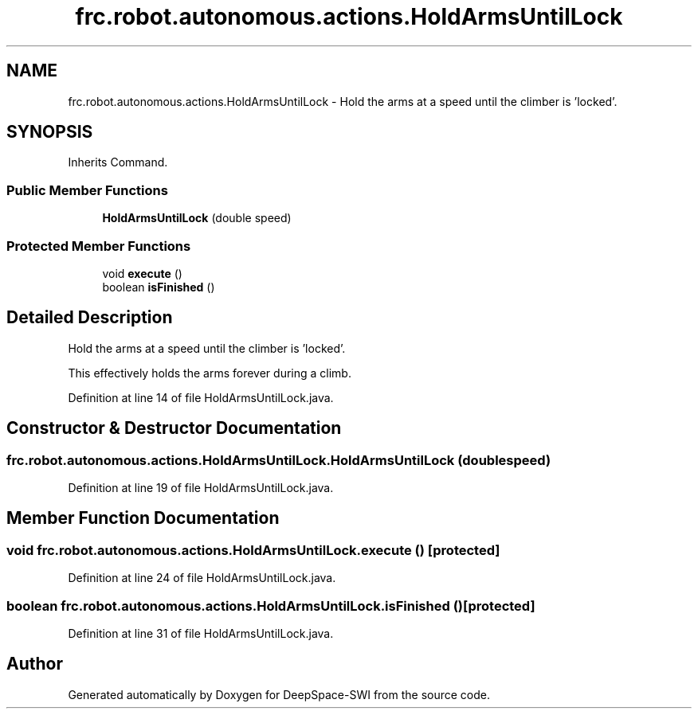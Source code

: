 .TH "frc.robot.autonomous.actions.HoldArmsUntilLock" 3 "Sat Aug 31 2019" "Version 2019" "DeepSpace-SWI" \" -*- nroff -*-
.ad l
.nh
.SH NAME
frc.robot.autonomous.actions.HoldArmsUntilLock \- Hold the arms at a speed until the climber is 'locked'\&.  

.SH SYNOPSIS
.br
.PP
.PP
Inherits Command\&.
.SS "Public Member Functions"

.in +1c
.ti -1c
.RI "\fBHoldArmsUntilLock\fP (double speed)"
.br
.in -1c
.SS "Protected Member Functions"

.in +1c
.ti -1c
.RI "void \fBexecute\fP ()"
.br
.ti -1c
.RI "boolean \fBisFinished\fP ()"
.br
.in -1c
.SH "Detailed Description"
.PP 
Hold the arms at a speed until the climber is 'locked'\&. 

This effectively holds the arms forever during a climb\&. 
.PP
Definition at line 14 of file HoldArmsUntilLock\&.java\&.
.SH "Constructor & Destructor Documentation"
.PP 
.SS "frc\&.robot\&.autonomous\&.actions\&.HoldArmsUntilLock\&.HoldArmsUntilLock (double speed)"

.PP
Definition at line 19 of file HoldArmsUntilLock\&.java\&.
.SH "Member Function Documentation"
.PP 
.SS "void frc\&.robot\&.autonomous\&.actions\&.HoldArmsUntilLock\&.execute ()\fC [protected]\fP"

.PP
Definition at line 24 of file HoldArmsUntilLock\&.java\&.
.SS "boolean frc\&.robot\&.autonomous\&.actions\&.HoldArmsUntilLock\&.isFinished ()\fC [protected]\fP"

.PP
Definition at line 31 of file HoldArmsUntilLock\&.java\&.

.SH "Author"
.PP 
Generated automatically by Doxygen for DeepSpace-SWI from the source code\&.
